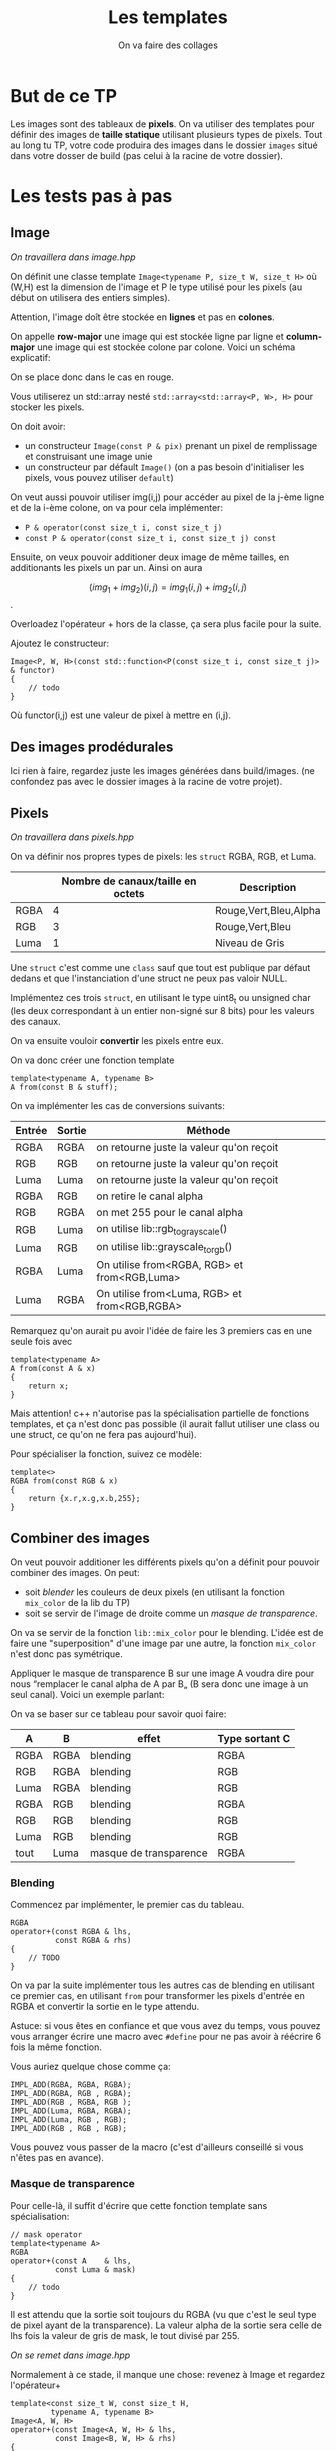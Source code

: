 #+TITLE: Les templates
#+subtitle: On va faire des collages


* But de ce TP
Les images sont des tableaux de *pixels*.
On va utiliser des templates pour définir des images de *taille statique* utilisant plusieurs types de pixels.
Tout au long tu TP, votre code produira des images dans le dossier ~images~ situé dans votre dosser de build (pas celui à la racine de votre dossier).


* Les tests pas à pas
** Image
/On travaillera dans image.hpp/

On définit une classe template ~Image<typename P, size_t W, size_t H>~ où (W,H) est la dimension de l'image et P le type utilisé pour les pixels (au début on utilisera des entiers simples).

Attention, l'image doît être stockée en *lignes* et pas en *colones*.

On appelle **row-major** une image qui est stockée ligne par ligne et **column-major** une image qui est stockée colone par colone. Voici un schéma explicatif:

[[./figures/Row_and_column_major.png]]

On se place donc dans le cas en rouge.

Vous utiliserez un std::array nesté ~std::array<std::array<P, W>, H>~ pour stocker les pixels.

On doit avoir:
+ un constructeur ~Image(const P & pix)~ prenant un pixel de remplissage et construisant une image unie
+ un constructeur par défault ~Image()~ (on a pas besoin d'initialiser les pixels, vous pouvez utiliser ~default~)

  
On veut aussi pouvoir utiliser img(i,j) pour accéder au pixel de la j-ème ligne et de la i-ème colone, on va pour cela implémenter:

+ ~P & operator(const size_t i, const size_t j)~
+ ~const P & operator(const size_t i, const size_t j) const~

Ensuite, on veux pouvoir additioner deux image de même tailles, en additionants les pixels un par un.
Ainsi on aura

\[(img_1 + img_2)(i,j) = img_1(i,j) + img_2(i,j)\].

Overloadez l'opérateur + hors de la classe, ça sera plus facile pour la suite.

Ajoutez le constructeur:

#+begin_src c++
Image<P, W, H>(const std::function<P(const size_t i, const size_t j)> & functor)
{
    // todo
}
#+end_src

Où functor(i,j) est une valeur de pixel à mettre en (i,j).


** Des images prodédurales
Ici rien à faire, regardez juste les images générées dans build/images.
(ne confondez pas avec le dossier images à la racine de votre projet).

** Pixels
/On travaillera dans pixels.hpp/

On va définir nos propres types de pixels: les ~struct~ RGBA, RGB, et Luma.

|      | Nombre de canaux/taille en octets   | Description           |
|------+-------------------------------------+-----------------------|
| RGBA |                                   4 | Rouge,Vert,Bleu,Alpha |
| RGB  |                                   3 | Rouge,Vert,Bleu       |
| Luma |                                   1 | Niveau de Gris        |

Une ~struct~ c'est comme une ~class~ sauf que tout est publique par défaut dedans et que l'instanciation d'une struct ne peux pas valoir NULL.

Implémentez ces trois ~struct~, en utilisant le type uint8_t ou unsigned char (les deux correspondant à un entier non-signé sur 8 bits) pour les valeurs des canaux.

On va ensuite vouloir *convertir* les pixels entre eux.

On va donc créer une fonction template

#+begin_src c++
template<typename A, typename B>
A from(const B & stuff);
#+end_src

On va implémenter les cas de conversions suivants:

| Entrée | Sortie | Méthode                                      |
|--------+--------+----------------------------------------------|
| RGBA   | RGBA   | on retourne juste la valeur qu'on reçoit     |
| RGB    | RGB    | on retourne juste la valeur qu'on reçoit     |
| Luma   | Luma   | on retourne juste la valeur qu'on reçoit     |
| RGBA   | RGB    | on retire le canal alpha                     |
| RGB    | RGBA   | on met 255 pour le canal alpha               |
| RGB    | Luma   | on utilise lib::rgb_to_grayscale()           |
| Luma   | RGB    | on utilise lib::grayscale_to_rgb()           |
| RGBA   | Luma   | On utilise from<RGBA, RGB> et from<RGB,Luma> |
| Luma   | RGBA   | On utilise from<Luma, RGB> et from<RGB,RGBA> |

Remarquez qu'on aurait pu avoir l'idée de faire les 3 premiers cas en une seule fois avec

#+begin_src c++
template<typename A>
A from(const A & x)
{
    return x;
}
#+end_src

Mais attention! c++ n'autorise pas la spécialisation partielle de fonctions templates, et ça n'est donc pas possible (il aurait fallut utiliser une class ou une struct, ce qu'on ne fera pas aujourd'hui).

Pour spécialiser la fonction, suivez ce modèle:

#+begin_src c++
template<>
RGBA from(const RGB & x)
{
    return {x.r,x.g,x.b,255};
}
#+end_src






** Combiner des images
On veut pouvoir additioner les différents pixels qu'on a définit pour pouvoir combiner des images.
On peut:
+ soit /blender/ les couleurs de deux pixels (en utilisant la fonction ~mix_color~ de la lib du TP)
+ soit se servir de l'image de droite comme un /masque de transparence/.
On va se servir de la fonction ~lib::mix_color~ pour le blending.
L'idée est de faire une "superposition" d'une image par une autre, la fonction ~mix_color~ n'est donc pas symétrique.

[[./figures/blending.png]]

Appliquer le masque de transparence B sur une image A voudra dire pour nous “remplacer le canal alpha de A par B„ (B sera donc une image à un seul canal).
Voici un exemple parlant:

[[./figures/transparency_mask.png]]

On va se baser sur ce tableau pour savoir quoi faire:

| A    | B    | effet                  | Type sortant C |
|------+------+------------------------+----------------|
| RGBA | RGBA | blending               | RGBA           |
| RGB  | RGBA | blending               | RGB            |
| Luma | RGBA | blending               | RGB            |
| RGBA | RGB  | blending               | RGBA           |
| RGB  | RGB  | blending               | RGB            |
| Luma | RGB  | blending               | RGB            |
| tout | Luma | masque de transparence | RGBA           |


*** Blending
Commencez par implémenter, le premier cas du tableau.

#+begin_src c++
RGBA
operator+(const RGBA & lhs,
          const RGBA & rhs)
{
    // TODO
}
#+end_src

On va par la suite implémenter tous les autres cas de blending en utilisant ce premier cas, en utilisant ~from~ pour transformer les pixels d'entrée en RGBA et convertir la sortie en le type attendu.

Astuce: si vous êtes en confiance et que vous avez du temps, vous pouvez vous arranger écrire une macro avec ~#define~ pour ne pas avoir à réécrire 6 fois la même fonction.

Vous auriez quelque chose comme ça:

#+begin_src c++
IMPL_ADD(RGBA, RGBA, RGBA);
IMPL_ADD(RGBA, RGB , RGBA);
IMPL_ADD(RGB , RGBA, RGB );
IMPL_ADD(Luma, RGBA, RGBA);
IMPL_ADD(Luma, RGB , RGB);
IMPL_ADD(RGB , RGB , RGB);
#+end_src

Vous pouvez vous passer de la macro (c'est d'ailleurs conseillé si vous n'êtes pas en avance).

*** Masque de transparence

Pour celle-là, il suffit d'écrire que cette fonction template sans spécialisation:

#+begin_src c++
// mask operator
template<typename A>
RGBA
operator+(const A    & lhs,
          const Luma & mask)
{
    // todo
}
#+end_src

Il est attendu que la sortie soit toujours du RGBA (vu que c'est le seul type de pixel ayant de la transparence).
La valeur alpha de la sortie sera celle de lhs fois la valeur de gris de mask, le tout divisé par 255.


/On se remet dans image.hpp/


Normalement à ce stade, il manque une chose: revenez à Image et regardez l'opérateur+

#+begin_src c++
template<const size_t W, const size_t H,
         typename A, typename B>
Image<A, W, H>
operator+(const Image<A, W, H> & lhs,
          const Image<B, W, H> & rhs)
{
    // des trucs
}
#+end_src
Remarquez que le type de retour est le même que le type à gauche. Hors on veut ajouter ces exceptions:

| A    | B    | Sortie |
|------+------+--------|
| tout | Luma | RGBA   |

Il suffit de rajouter une spécialisation de l'opérateur + de image qui fait à peu près la même chose que la première, mais qui sans le type B (on sait déjà que c'est Luma) et avec RGBA comme type de retour.


À ce stade, vous pouvez regarder les images générées dans build/images: votre code produit des montages à partir des fonctionalitées que vous avez implémenté!


